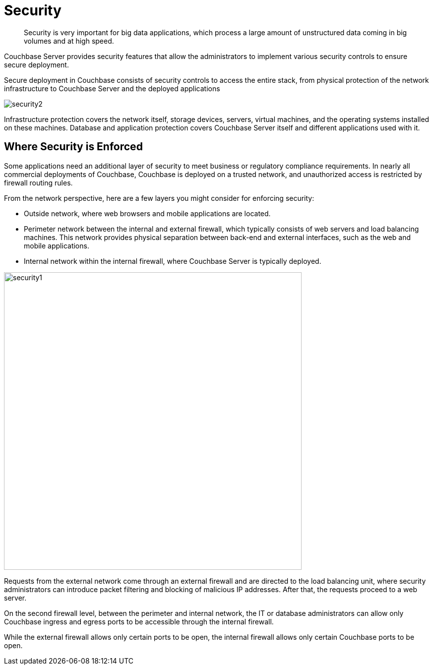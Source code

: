 = Security
:page-type: concept

[abstract]
Security is very important for big data applications, which process a large amount of unstructured data coming in big volumes and at high speed.

Couchbase Server provides security features that allow the administrators to implement various security controls to ensure secure deployment.

Secure deployment in Couchbase consists of security controls to access the entire stack, from physical protection of the network infrastructure to Couchbase Server and the deployed applications

image::security2.png[]

Infrastructure protection covers the network itself, storage devices, servers, virtual machines, and the operating systems installed on these machines.
Database and application protection covers Couchbase Server itself and different applications used with it.

== Where Security is Enforced

Some applications need an additional layer of security to meet business or regulatory compliance requirements.
In nearly all commercial deployments of Couchbase, Couchbase is deployed on a trusted network, and unauthorized access is restricted by firewall routing rules.

From the network perspective, here are a few layers you might consider for enforcing security:

* Outside network, where web browsers and mobile applications are located.
* Perimeter network between the internal and external firewall, which typically consists of web servers and load balancing machines.
This network provides physical separation between back-end and external interfaces, such as the web and mobile applications.
* Internal network within the internal firewall, where Couchbase Server is typically deployed.

image::security1.png[,600,align=left]

Requests from the external network come through an external firewall and are directed to the load balancing unit, where security administrators can introduce packet filtering and blocking of malicious IP addresses.
After that, the requests proceed to a web server.

On the second firewall level, between the perimeter and internal network, the IT or database administrators can allow only Couchbase ingress and egress ports to be accessible through the internal firewall.

While the external firewall allows only certain ports to be open, the internal firewall allows only certain Couchbase ports to be open.
